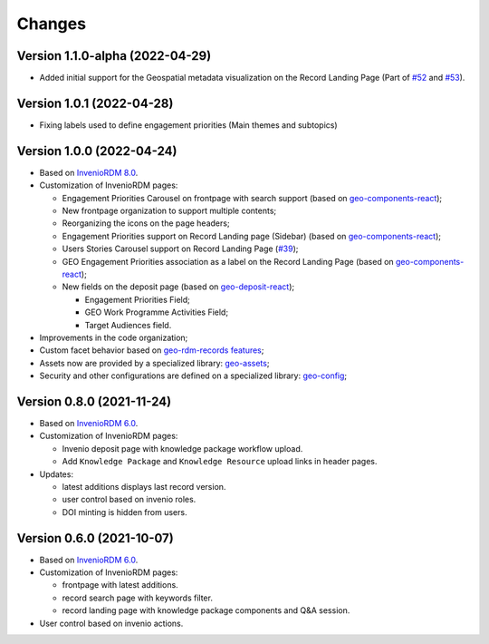 ..
    This file is part of GEO Knowledge Hub.
    Copyright 2020-2021 GEO Secretariat.

    GEO Knowledge Hub is free software; you can redistribute it and/or modify it
    under the terms of the MIT License; see LICENSE file for more details.


Changes
=======

Version 1.1.0-alpha (2022-04-29)
--------------------------------

- Added initial support for the Geospatial metadata visualization on the Record Landing Page (Part of `#52 <https://github.com/geo-knowledge-hub/geo-knowledge-hub/issues/52>`_ and `#53 <https://github.com/geo-knowledge-hub/geo-knowledge-hub/issues/53>`_).

Version 1.0.1 (2022-04-28)
---------------------------

- Fixing labels used to define engagement priorities (Main themes and subtopics)


Version 1.0.0 (2022-04-24)
---------------------------

- Based on `InvenioRDM 8.0 <https://inveniordm.docs.cern.ch/releases/versions/version-v8.0.0/>`_.

- Customization of InvenioRDM pages:

  - Engagement Priorities Carousel on frontpage with search support (based on `geo-components-react <https://github.com/geo-knowledge-hub/geo-components-react>`_);
  
  - New frontpage organization to support multiple contents;
  
  - Reorganizing the icons on the page headers;
  
  - Engagement Priorities support on Record Landing page (Sidebar) (based on `geo-components-react <https://github.com/geo-knowledge-hub/geo-components-react>`_);
  
  - Users Stories Carousel support on Record Landing Page (`#39 <https://github.com/geo-knowledge-hub/geo-knowledge-hub/issues/39>`_);

  - GEO Engagement Priorities association as a label on the Record Landing Page (based on `geo-components-react <https://github.com/geo-knowledge-hub/geo-components-react>`_);
    
  - New fields on the deposit page (based on `geo-deposit-react <https://github.com/geo-knowledge-hub/geo-deposit-react>`_);

    - Engagement Priorities Field;
    
    - GEO Work Programme Activities Field;
    
    - Target Audiences field.
 
- Improvements in the code organization;

- Custom facet behavior based on `geo-rdm-records features <https://github.com/geo-knowledge-hub/geo-rdm-records>`_;

- Assets now are provided by a specialized library:  `geo-assets <https://github.com/geo-knowledge-hub/geo-assets>`_;

- Security and other configurations are defined on a specialized library:  `geo-config <https://github.com/geo-knowledge-hub/geo-config>`_;

Version 0.8.0 (2021-11-24)
---------------------------

- Based on `InvenioRDM 6.0 <https://inveniordm.docs.cern.ch/releases/versions/version-v6.0.0/>`_.

- Customization of InvenioRDM pages:

  - Invenio deposit page with knowledge package workflow upload.

  - Add ``Knowledge Package`` and ``Knowledge Resource`` upload links in header pages.

- Updates:

  - latest additions displays last record version.

  - user control based on invenio roles.

  - DOI minting is hidden from users.


Version 0.6.0 (2021-10-07)
----------------------------


- Based on `InvenioRDM 6.0 <https://inveniordm.docs.cern.ch/releases/versions/version-v6.0.0/>`_.

- Customization of InvenioRDM pages:

  - frontpage with latest additions.
  - record search page with keywords filter.
  - record landing page with knowledge package components and Q&A session.

- User control based on invenio actions.
